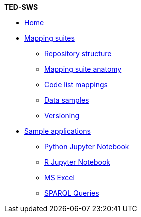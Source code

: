 [.separated]#**TED-SWS**#

* xref:index.adoc[Home]


    * xref:mapping_suite/index.adoc[Mapping suites]
    ** xref:mapping_suite/repository-structure.adoc[Repository structure]
    ** xref:mapping_suite/mapping-suite-structure.adoc[Mapping suite anatomy]
    ** xref:mapping_suite/code-list-resources.adoc[Code list mappings]
    ** xref:mapping_suite/preparing-test-data.adoc[Data samples]
    ** xref:mapping_suite/versioning.adoc[Versioning]

    * xref:sample_app/index.adoc[Sample applications]
    ** xref:sample_app/jupyter_notebook_python.adoc[Python Jupyter Notebook]
    ** xref:sample_app/jupyter_notebook_r.adoc[R Jupyter Notebook]
    ** xref:sample_app/ms_excel.adoc[MS Excel]
    ** xref:sample_app/sparql_queries.adoc[SPARQL Queries]


